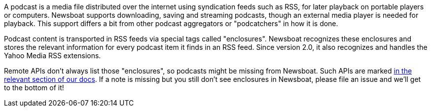A podcast is a media file distributed over the internet using syndication feeds
such as RSS, for later playback on portable players or computers.
Newsboat supports downloading, saving and streaming podcasts, though an external
media player is needed for playback. This support differs a bit from other
podcast aggregators or "podcatchers" in how it is done.

Podcast content is transported in RSS feeds via special tags called
"enclosures". Newsboat recognizes these enclosures and stores the relevant
information for every podcast item it finds in an RSS feed. Since version 2.0,
it also recognizes and handles the Yahoo Media RSS extensions.

Remote APIs don't always list those "enclosures", so podcasts might be missing
from Newsboat. Such APIs are marked
<<#_Newsboat_as_a_client_for_newsreading_services,in the relevant section of our
docs>>. If a note is missing but you still don't see enclosures in Newsboat,
please file an issue and we'll get to the bottom of it!

